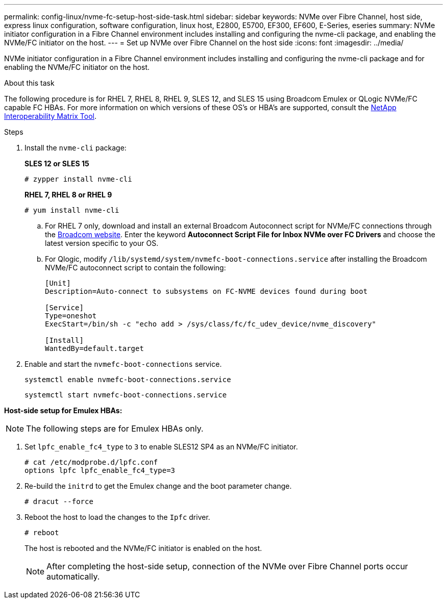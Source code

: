 ---
permalink: config-linux/nvme-fc-setup-host-side-task.html
sidebar: sidebar
keywords: NVMe over Fibre Channel, host side, express linux configuration, software configuration, linux host, E2800, E5700, EF300, EF600, E-Series, eseries
summary: NVMe initiator configuration in a Fibre Channel environment includes installing and configuring the nvme-cli package, and enabling the NVMe/FC initiator on the host.
---
= Set up NVMe over Fibre Channel on the host side
:icons: font
:imagesdir: ../media/

[.lead]
NVMe initiator configuration in a Fibre Channel environment includes installing and configuring the nvme-cli package and for enabling the NVMe/FC initiator on the host.

.About this task
The following procedure is for RHEL 7, RHEL 8, RHEL 9, SLES 12, and SLES 15 using Broadcom Emulex or QLogic NVMe/FC capable FC HBAs. For more information on which versions of these OS’s or HBA’s are supported, consult the https://mysupport.netapp.com/matrix[NetApp Interoperability Matrix Tool^].

.Steps

. Install the `nvme-cli` package:
+
*SLES 12 or SLES 15*
+
----

# zypper install nvme-cli
----

+
*RHEL 7, RHEL 8 or RHEL 9*
+
----

# yum install nvme-cli
----

.. For RHEL 7 only, download and install an external Broadcom Autoconnect script for NVMe/FC connections through the https://www.broadcom.com/support/download-search[Broadcom website^]. Enter the keyword *Autoconnect Script File for Inbox NVMe over FC Drivers* and choose the latest version specific to your OS.

.. For Qlogic, modify `/lib/systemd/system/nvmefc-boot-connections.service` after installing the Broadcom NVMe/FC autoconnect script to contain the following:
+
----
[Unit]
Description=Auto-connect to subsystems on FC-NVME devices found during boot

[Service]
Type=oneshot
ExecStart=/bin/sh -c "echo add > /sys/class/fc/fc_udev_device/nvme_discovery"

[Install]
WantedBy=default.target
----

. Enable and start the `nvmefc-boot-connections` service.
+
----
systemctl enable nvmefc-boot-connections.service
----
+
----
systemctl start nvmefc-boot-connections.service
----

*Host-side setup for Emulex HBAs:*

NOTE: The following steps are for Emulex HBAs only.

. Set `lpfc_enable_fc4_type` to `3` to enable SLES12 SP4 as an NVMe/FC initiator.
+
----
# cat /etc/modprobe.d/lpfc.conf
options lpfc lpfc_enable_fc4_type=3
----

. Re-build the `initrd` to get the Emulex change and the boot parameter change.
+
----
# dracut --force
----

. Reboot the host to load the changes to the `Ipfc` driver.
+
----
# reboot
----
+
The host is rebooted and the NVMe/FC initiator is enabled on the host.
+
NOTE: After completing the host-side setup, connection of the NVMe over Fibre Channel ports occur automatically.
